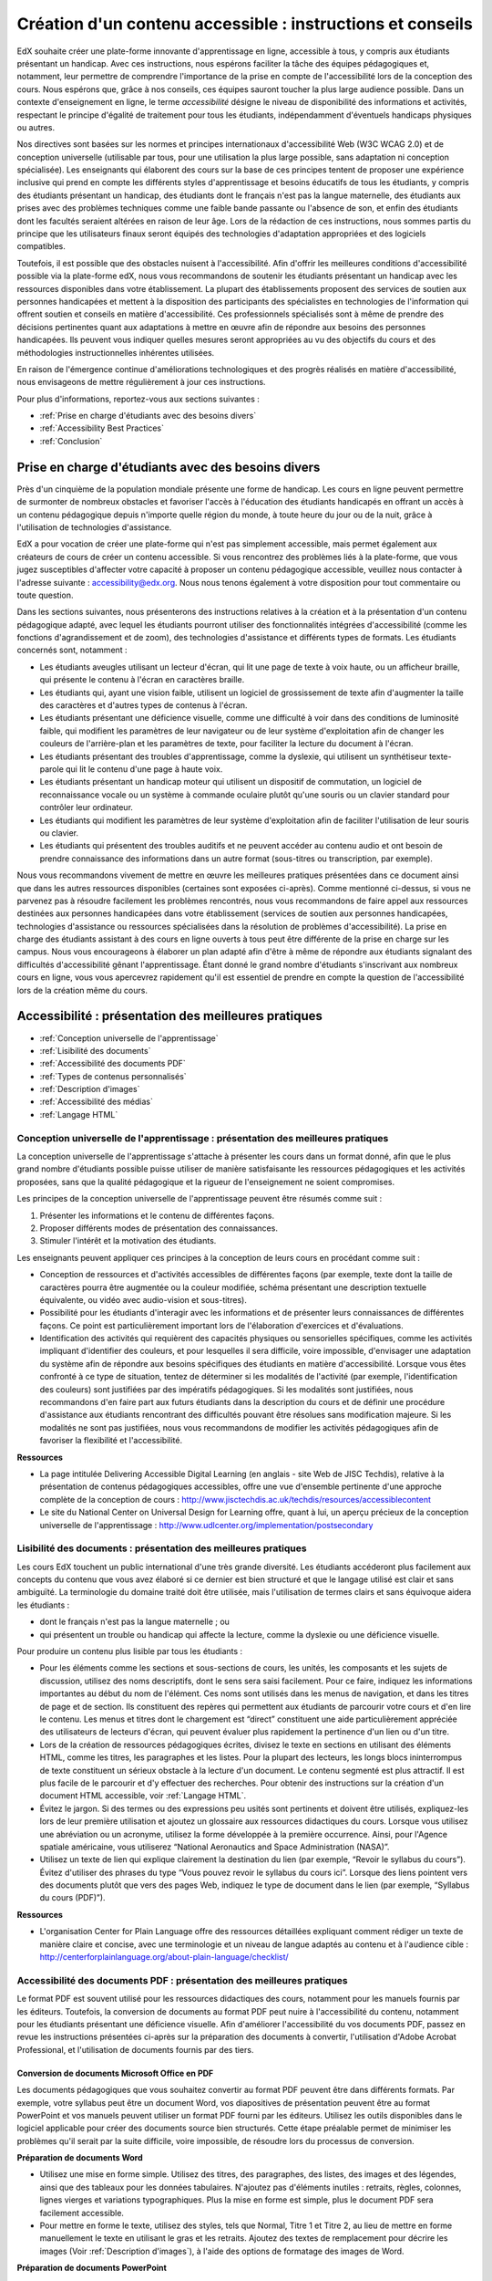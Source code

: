.. _Guidelines for Creating Accessible Content:

###########################################################
Création d'un contenu accessible : instructions et conseils
###########################################################

 
EdX souhaite créer une plate-forme innovante d'apprentissage en ligne, accessible à tous, y compris aux étudiants présentant un handicap. 
Avec ces instructions, nous espérons faciliter la tâche des équipes pédagogiques et, notamment, leur permettre de comprendre l'importance de la prise en compte de l'accessibilité lors de la conception des cours. Nous espérons que, grâce à nos conseils, ces équipes sauront toucher la plus large audience possible. 
Dans un contexte d'enseignement en ligne, le terme *accessibilité* désigne le niveau de disponibilité des informations et activités, respectant le principe d'égalité de traitement pour tous les étudiants, indépendamment d'éventuels handicaps physiques ou autres.

Nos directives sont basées sur les normes et principes internationaux d'accessibilité Web (W3C WCAG 2.0) et de conception universelle (utilisable par tous, pour une utilisation la plus large possible, sans adaptation ni conception spécialisée). 
Les enseignants qui élaborent des cours sur la base de ces principes tentent de proposer une expérience inclusive qui prend en compte les différents styles d'apprentissage et besoins éducatifs de tous les étudiants, y compris des étudiants présentant un handicap, des étudiants dont le français n'est pas la langue maternelle, des étudiants aux prises avec des problèmes techniques comme une faible bande passante ou l'absence de son, et enfin des étudiants dont les facultés seraient altérées en raison de leur âge. Lors de la rédaction de ces instructions, nous sommes partis du principe que les utilisateurs finaux seront équipés des technologies d'adaptation appropriées et des logiciels compatibles.

Toutefois, il est possible que des obstacles nuisent à l'accessibilité. 
Afin d'offrir les meilleures conditions d'accessibilité possible via la plate-forme edX, nous vous recommandons de soutenir les étudiants présentant un handicap avec les ressources disponibles dans votre établissement. 
La plupart des établissements proposent des services de soutien aux personnes handicapées et mettent à la disposition des participants des spécialistes en technologies de l'information qui offrent soutien et conseils en matière d'accessibilité. Ces professionnels spécialisés sont à même de prendre des décisions pertinentes quant aux adaptations à mettre en œuvre afin de répondre aux besoins des personnes handicapées. Ils peuvent vous indiquer quelles mesures seront appropriées au vu des objectifs du cours et des méthodologies instructionnelles inhérentes utilisées.

En raison de l'émergence continue d'améliorations technologiques et des progrès réalisés en matière d'accessibilité, nous envisageons de mettre régulièrement à jour ces instructions. 

Pour plus d'informations, reportez-vous aux sections suivantes :

* :ref:`Prise en charge d'étudiants avec des besoins divers`
* :ref:`Accessibility Best Practices`
* :ref:`Conclusion`


.. _Prise en charge d'étudiants avec des besoins divers:

***************************************************
Prise en charge d'étudiants avec des besoins divers
***************************************************

Près d'un cinquième de la population mondiale présente une forme de handicap. 
Les cours en ligne peuvent permettre de surmonter de nombreux obstacles et favoriser l'accès à l'éducation des étudiants handicapés en offrant un accès à un contenu pédagogique depuis n'importe quelle région du monde, à toute heure du jour ou de la nuit, grâce à l'utilisation de technologies d'assistance.

EdX a pour vocation de créer une plate-forme qui n'est pas simplement accessible, mais permet également aux créateurs de cours de créer un contenu accessible. 
Si vous rencontrez des problèmes liés à la plate-forme, que vous jugez susceptibles d'affecter votre capacité à proposer un contenu pédagogique accessible, veuillez nous contacter à l'adresse suivante : accessibility@edx.org. 
Nous nous tenons également à votre disposition pour tout commentaire ou toute question.

Dans les sections suivantes, nous présenterons des instructions relatives à la création et à la présentation d'un contenu pédagogique adapté, avec lequel les étudiants pourront utiliser des fonctionnalités intégrées d'accessibilité (comme les fonctions d'agrandissement et de zoom), des technologies d'assistance et différents types de formats. 
Les étudiants concernés sont, notamment :

* Les étudiants aveugles utilisant un lecteur d'écran, qui lit une page de texte à voix haute, ou un afficheur braille, qui présente le contenu à l'écran en caractères braille.

* Les étudiants qui, ayant une vision faible, utilisent un logiciel de grossissement de texte afin d'augmenter la taille des caractères et d'autres types de contenus à l'écran.

* Les étudiants présentant une déficience visuelle, comme une difficulté à voir dans des conditions de luminosité faible, qui modifient les paramètres de leur navigateur ou de leur système d'exploitation afin de changer les couleurs de l'arrière-plan et les paramètres de texte, pour faciliter la lecture du document à l'écran.

* Les étudiants présentant des troubles d'apprentissage, comme la dyslexie, qui utilisent un synthétiseur texte-parole qui lit le contenu d'une page à haute voix.

* Les étudiants présentant un handicap moteur qui utilisent un dispositif de commutation, un logiciel de reconnaissance vocale ou un système à commande oculaire plutôt qu'une souris ou un clavier standard pour contrôler leur ordinateur.

* Les étudiants qui modifient les paramètres de leur système d'exploitation afin de faciliter l'utilisation de leur souris ou clavier.

* Les étudiants qui présentent des troubles auditifs et ne peuvent accéder au contenu audio et ont besoin de prendre connaissance des informations dans un autre format (sous-titres ou transcription, par exemple).

Nous vous recommandons vivement de mettre en œuvre les meilleures pratiques présentées dans ce document ainsi que dans les autres ressources disponibles (certaines sont exposées ci-après). 
Comme mentionné ci-dessus, si vous ne parvenez pas à résoudre facilement les problèmes rencontrés, nous vous recommandons de faire appel aux ressources destinées aux personnes handicapées dans votre établissement 
(services de soutien aux personnes handicapées, technologies d'assistance ou ressources spécialisées dans la résolution de problèmes d'accessibilité). 
La prise en charge des étudiants assistant à des cours en ligne ouverts à tous peut être différente de la prise en charge sur les campus. 
Nous vous encourageons à élaborer un plan adapté afin d'être à même de répondre aux étudiants signalant des difficultés d'accessibilité gênant l'apprentissage. 
Étant donné le grand nombre d'étudiants s'inscrivant aux nombreux cours en ligne, vous vous apercevrez rapidement qu'il est essentiel de prendre en compte la question de l'accessibilité lors de la création même du cours.


.. _Accessibility Best Practices:

*****************************************************
Accessibilité : présentation des meilleures pratiques
*****************************************************

* :ref:`Conception universelle de l'apprentissage`
* :ref:`Lisibilité des documents`
* :ref:`Accessibilité des documents PDF`
* :ref:`Types de contenus personnalisés`
* :ref:`Description d'images`
* :ref:`Accessibilité des médias`
* :ref:`Langage HTML`


.. _Conception universelle de l'apprentissage:

=================================================================================
Conception universelle de l'apprentissage : présentation des meilleures pratiques
=================================================================================

La conception universelle de l'apprentissage s'attache à présenter les cours dans un format donné, afin que le plus grand nombre d'étudiants possible puisse utiliser de manière satisfaisante les ressources pédagogiques et les activités proposées, sans que la qualité pédagogique et la rigueur de l'enseignement ne soient compromises.

Les principes de la conception universelle de l'apprentissage peuvent être résumés comme suit :

#. Présenter les informations et le contenu de différentes façons.
#. Proposer différents modes de présentation des connaissances.
#. Stimuler l'intérêt et la motivation des étudiants.

Les enseignants peuvent appliquer ces principes à la conception de leurs cours en procédant comme suit :

* Conception de ressources et d'activités accessibles de différentes façons (par exemple, texte dont la taille de caractères pourra être augmentée ou la couleur modifiée, schéma présentant une description textuelle équivalente, ou vidéo avec audio-vision et sous-titres).

* Possibilité pour les étudiants d'interagir avec les informations et de présenter leurs connaissances de différentes façons. 
  Ce point est particulièrement important lors de l'élaboration d'exercices et d'évaluations.
  
* Identification des activités qui requièrent des capacités physiques ou sensorielles spécifiques, comme les activités impliquant d'identifier des couleurs, et pour lesquelles il sera difficile, voire impossible, d'envisager une adaptation du système afin de répondre aux besoins spécifiques des étudiants en matière d'accessibilité. 
  Lorsque vous êtes confronté à ce type de situation, tentez de déterminer si les modalités de l'activité (par exemple, l'identification des couleurs) sont justifiées par des impératifs pédagogiques. 
  Si les modalités sont justifiées, nous recommandons d'en faire part aux futurs étudiants dans la description du cours et de définir une procédure d'assistance aux étudiants rencontrant des difficultés pouvant être résolues sans modification majeure. 
  Si les modalités ne sont pas justifiées, nous vous recommandons de modifier les activités pédagogiques afin de favoriser la flexibilité et l'accessibilité.
  
**Ressources**

* La page intitulée Delivering Accessible Digital Learning (en anglais - site Web de JISC Techdis), relative à la présentation de contenus pédagogiques accessibles, offre une vue d'ensemble pertinente d'une approche complète de la conception de cours : 
  http://www.jisctechdis.ac.uk/techdis/resources/accessiblecontent

* Le site du National Center on Universal Design for Learning offre, quant à lui, un aperçu précieux de la conception universelle de l'apprentissage : 
  http://www.udlcenter.org/implementation/postsecondary


.. _Lisibilité des documents:

================================================================
Lisibilité des documents : présentation des meilleures pratiques
================================================================

Les cours EdX touchent un public international d'une très grande diversité. 
Les étudiants accéderont plus facilement aux concepts du contenu que vous avez élaboré si ce dernier est bien structuré et que le langage utilisé est clair et sans ambiguïté. 
La terminologie du domaine traité doit être utilisée, mais l'utilisation de termes clairs et sans équivoque aidera les étudiants :

* dont le français n'est pas la langue maternelle ; ou
* qui présentent un trouble ou handicap qui affecte la lecture, comme la dyslexie ou une déficience visuelle.

Pour produire un contenu plus lisible par tous les étudiants :

* Pour les éléments comme les sections et sous-sections de cours, les unités, les composants et les sujets de discussion, utilisez des noms descriptifs, dont le sens sera saisi facilement. Pour ce faire, indiquez les informations importantes au début du nom de l'élément. 
  Ces noms sont utilisés dans les menus de navigation, et dans les titres de page et de section. Ils constituent des repères qui permettent aux étudiants de parcourir votre cours et d'en lire le contenu. 
  Les menus et titres dont le chargement est “direct” constituent une aide particulièrement appréciée des utilisateurs de lecteurs d'écran, qui peuvent évaluer plus rapidement la pertinence d'un lien ou d'un titre.

* Lors de la création de ressources pédagogiques écrites, divisez le texte en sections en utilisant des éléments HTML, comme les titres, les paragraphes et les listes. 
  Pour la plupart des lecteurs, les longs blocs ininterrompus de texte constituent un sérieux obstacle à la lecture d'un document. Le contenu segmenté est plus attractif. Il est plus facile de le parcourir et d'y effectuer des recherches. 
  Pour obtenir des instructions sur la création d'un document HTML accessible, voir :ref:`Langage HTML`.

* Évitez le jargon. Si des termes ou des expressions peu usités sont pertinents et doivent être utilisés, expliquez-les lors de leur première utilisation et ajoutez un glossaire aux ressources didactiques du cours. 
  Lorsque vous utilisez une abréviation ou un acronyme, utilisez la forme développée à la première occurrence. Ainsi, pour l'Agence spatiale américaine, vous utiliserez “National Aeronautics and Space Administration (NASA)”.

* Utilisez un texte de lien qui explique clairement la destination du lien (par exemple, “Revoir le syllabus du cours”). 
  Évitez d'utiliser des phrases du type “Vous pouvez revoir le syllabus du cours ici”. Lorsque des liens pointent vers des documents plutôt que vers des pages Web, indiquez le type de document dans le lien (par exemple, “Syllabus du cours (PDF)”).

**Ressources**

* L'organisation Center for Plain Language offre des ressources détaillées expliquant comment rédiger un texte de manière claire et concise, avec une terminologie et un niveau de langue adaptés au contenu et à l'audience cible : 
  http://centerforplainlanguage.org/about-plain-language/checklist/

.. _Accessibilité des documents PDF:

=======================================================================
Accessibilité des documents PDF : présentation des meilleures pratiques
=======================================================================

Le format PDF est souvent utilisé pour les ressources didactiques des cours, notamment pour les manuels fournis par les éditeurs. 
Toutefois, la conversion de documents au format PDF peut nuire à l'accessibilité du contenu, notamment pour les étudiants présentant une déficience visuelle. 
Afin d'améliorer l'accessibilité du vos documents PDF, passez en revue les instructions présentées ci-après sur la préparation des documents à convertir, l'utilisation d'Adobe Acrobat Professional, et l'utilisation de documents fournis par des tiers.

+++++++++++++++++++++++++++++++++++++++++++++++
Conversion de documents Microsoft Office en PDF
+++++++++++++++++++++++++++++++++++++++++++++++
Les documents pédagogiques que vous souhaitez convertir au format PDF peuvent être dans différents formats. Par exemple, votre syllabus peut être un document Word, vos diapositives de présentation peuvent être au format PowerPoint et vos manuels peuvent utiliser un format PDF fourni par les éditeurs. 
Utilisez les outils disponibles dans le logiciel applicable pour créer des documents source bien structurés. 
Cette étape préalable permet de minimiser les problèmes qu'il serait par la suite difficile, voire impossible, de résoudre lors du processus de conversion.

**Préparation de documents Word**

* Utilisez une mise en forme simple. Utilisez des titres, des paragraphes, des listes, des images et des légendes, ainsi que des tableaux pour les données tabulaires. 
  N'ajoutez pas d'éléments inutiles : retraits, règles, colonnes, lignes vierges et variations typographiques. Plus la mise en forme est simple, plus le document PDF sera facilement accessible.

* Pour mettre en forme le texte, utilisez des styles, tels que Normal, Titre 1 et Titre 2, au lieu de mettre en forme manuellement le texte en utilisant le gras et les retraits. 
  Ajoutez des textes de remplacement pour décrire les images (Voir :ref:`Description d'images`), à l'aide des options de formatage des images de Word.

**Préparation de documents PowerPoint**

* Pour faciliter la tâche des étudiants utilisant un logiciel de lecture d'écran et rendre le contenu présenté plus accessible et compréhensible, commencez en mode Plan et incluez l'intégralité du contenu en tant que texte. 
  Après avoir achevé le plan, ajoutez des éléments graphiques et des images, puis utilisez les options de formatage des images de PowerPoint afin d'inclure des descriptions d'images détaillées et informatives. N'ajoutez ni animations ni transitions, car elles ne seront pas enregistrées au format PDF.

* Pour visualiser l'ordre de lecture des objets de chaque diapositive, utilisez les options Accueil > Dessin > Réorganiser > Volet Sélection. Si l'ordre de lecture n'est pas logique, réorganisez les objets.

* Pour donner à chaque diapositive un titre unique et informatif, utilisez les options Accueil > Diapositives > Rétablir. Au besoin, le titre peut être masqué.

* À l'aide des options de formatage des tableaux de PowerPoint, identifiez les en-têtes de colonne de chaque tableau de données (Tableaux > Options du tableau > Ligne d'en-tête). Assurez-vous alors que chaque en-tête contient un texte informatif décrivant les données présentées dans la colonne associée.

**Préparation de feuilles de calcul Excel**

* Utilisez un titre unique et informatif pour chaque onglet de feuille de calcul.

* Ajoutez des textes de remplacement pour décrire les images (voir :ref:`Description d'images`), à l'aide des options de formatage des images d'Excel.

* À l'aide des options de formatage des tableaux d'Excel, identifiez les en-têtes de colonne (Tableaux > Options du tableau > Ligne d'en-tête) et incluez dans chaque cellule d'en-tête un texte informatif décrivant les données présentées dans la colonne associée.

* N'utilisez pas de cellules vides pour le formatage.

* Utilisez un texte de lien descriptif plutôt que des URL dans les cellules de données.

**Conversion de documents Word, PowerPoint et Excel au format PDF**

Pour générer des documents PDF à partir de documents Microsoft Office, utilisez l'option **Enregistrer comme document PDF**. 
Assurez-vous que l'option **Balises de structure de document pour l'accessibilité** est sélectionnée (pour plus d'informations, consultez la documentation de votre logiciel). 
Remarque : les documents PDF générés à partir de versions Microsoft Office pour Windows seront plus accessibles que les documents générés à partir de versions pour Mac OS.

++++++++++++++++++++++++++++++++++++++++
Utilisation de PDF fournis par des tiers
++++++++++++++++++++++++++++++++++++++++

Lorsque vous contrôlez la création d'un document PDF, vous disposez d'un meilleur contrôle sur l'accessibilité du document. 
Si vous utilisez des documents PDF fournis par des tiers, notamment des manuels fournis par des éditeurs, l'accessibilité des documents peut ne pas être connue.

**Documents PDF accessibles : questions importantes**

Lorsque vous en avez la possibilité, demandez au fournisseur du PDF si le document est accessible. S'il ne l'est pas, demandez au fournisseur s'il peut fournir une version accessible. Questions importantes (liste non exhaustive) :

* Les lecteurs d'écran peuvent-ils lire le texte du document ?
* Les images dans le document incluent-elles des descriptions de texte ?
* Tous les tableaux, graphiques et données mathématiques sont-ils fournis dans un format accessible ?
* Tous les médias incluent-ils des équivalents texte ?
* Le document inclut-il des aides à la navigation, comme une table des matières, un index, des titres et des signets ?

++++++++++++++++++++++++++++++++++++++++++++++++++++++++++++
Mise à jour de documents PDF pour une accessibilité optimale
++++++++++++++++++++++++++++++++++++++++++++++++++++++++++++

La mise à jour de ressources pédagogiques existantes, déjà au format PDF, peut s'avérer nécessaire afin d'améliorer l'accessibilité de ces documents. Il peut s'agir de documents PDF :

* créés par la numérisation d'un document papier ;
* générés à partir d'un document créé sans tenir compte de la question de l'accessibilité ; ou
* générés par un processus qui ne préserve pas les informations d'accessibilité du document source.

Dans ces différents cas de figure, vous devrez utiliser un logiciel spécial, comme Adobe Acrobat Professional, afin d'optimiser l'accessibilité du document PDF. 
Les documents PDF qui sont créés à partir de documents numérisés requièrent une étape préliminaire de reconnaissance optique de caractères (ROC) afin de générer une version texte du document. 
La procédure vérifie les documents et recherche les obstacles liés à l'accessibilité, ajoute des propriétés et des balises pour la structure du document, définit la langue du document et fournit les textes de remplacement décrivant les images.

**Ressources**

* Microsoft fournit des instructions détaillées sur la génération de documents PDF accessibles à partir d'applications Microsoft Office, notamment Word, Excel et PowerPoint :
  http://office.microsoft.com/en-gb/word-help/create-accessible-pdfs-HA102478227.aspx

* Adobe propose (via Acrobat XI) un flux de travail de réparation détaillé permettant d'optimiser l'accessibilité de documents PDF : 
  http://www.adobe.com/content/dam/Adobe/en/accessibility/products/acroba t/pdfs/acrobat-xi-pdf-accessibility-repair-workflow.pdf

* La page Adobe Accessibility (site Web d'Adobe) regroupe une série complète de ressources sur la création et la réparation de documents PDF, à l'aide de produits Adobe : 
  http://www.adobe.com/accessibility.html

* Le lien PDF Accessibility - University of Washington permet d'accéder à une page qui présente, étape par étape, la création de PDF accessibles, générés à partir de différents documents source et à l'aide d'applications différentes : 
  http://www.washington.edu/accessibility/pdf/

* Le lien WebAIM: PDF Accessibility permet d'accéder à une procédure, détaillée et illustrée, pour créer des PDF accessibles : 
  http://webaim.org/techniques/acrobat/

* Le site du NCDAE (The National Center of Disability and Access to Education) présente une série d'aides-mémoire d'une page sur la création de documents accessibles : 
  http://ncdae.org/resources/cheatsheets/

* Le site de l'Accessible Digital Office Document (ADOD) Project propose des conseils pour créer des documents Microsoft Office accessibles : 
  http://adod.idrc.ocad.ca/

.. _Types de contenus personnalisés:

=======================================================================
Types de contenus personnalisés : présentation des meilleures pratiques
=======================================================================
L'utilisation de différents types de contenus peut améliorer sensiblement l'expérience d'apprentissage. 
Dans les sections ci-après, nous découvrirons comment concevoir plusieurs types de contenus personnalisés afin que ceux-ci soient accessibles aux étudiants présentant un handicap.

++++++++++++++++++++++++++++++++++++++++++++++++++++++++++
Résumés graphiques (graphiques, diagrammes, illustrations)
++++++++++++++++++++++++++++++++++++++++++++++++++++++++++

Les images permettent de communiquer très clairement concepts et informations. Toutefois, elles représentent une véritable difficulté pour les personnes souffrant de déficience visuelle. 
Par exemple, un graphique qui ne peut être appréhendé qu'avec la perception des couleurs ou un diagramme comportant de petites étiquettes et annotations seront difficiles à comprendre pour les étudiants daltoniens ou malvoyants. 
Pour les étudiants aveugles, toutes les images constituent un obstacle.

Les recommandations ci-après constituent les meilleures pratiques à suivre afin de rendre les résumés graphiques accessibles aux étudiants présentant une déficience visuelle :

* Évitez de n'utiliser que des couleurs pour différencier des caractéristiques importantes de l'image. Par exemple, sur un graphique linéaire simple, outre des couleurs, utilisez des symboles différents afin de différencier les éléments de données.
* Si possible, utilisez un format d'image, comme le format SVG, qui prend en charge la mise à l'échelle. Privilégiez l'utilisation d'une version haute résolution pour les graphiques complexes qui incluent des détails essentiels de petite taille.
* Fournissez un texte de remplacement qui décrit les informations présentes dans le graphique. Pour les graphiques, le texte de remplacement peut se présenter sous la forme d'un tableau affichant les mêmes données. 
  Pour plus d'informations sur l'ajout de textes de remplacement pour les images, voir :ref:`Description d'images`.

+++++++++++++
Mathématiques
+++++++++++++

Dans les cours en ligne, les données mathématiques sont difficiles à présenter de manière accessible aux étudiants souffrant d'une déficience visuelle. 
Les enseignants créent souvent des équations sous forme d'image plutôt que sous forme de texte. 
Les images d'équations mathématiques ne peuvent pas être modifiées par les utilisateurs d'écrans à contraste élevé et ne peuvent pas être lues par les logiciels de lecture d'écran.
EdX utilise MathJax pour présenter les données mathématiques dans un format clair, lisible et accessible aux utilisateurs de lecteurs d'écran. 
MathJax utilise un langage de notation mathématique, comme LaTeX et MathML, afin de présenter les équations mathématiques sous forme de texte et non d'image. 
Nous vous recommandons d'utiliser MathJax pour restituer les formules mathématiques à l'écran. 
Pour en savoir plus sur l'utilisation de MathJax, consultez la documentation MathJax relative à l'accessibilité (voir le lien dans la section “Ressources” ci-après). 
Nous mettrons à jour ces instructions avec les améliorations apportées à MathJax.

++++++++++++++++++++++++++++++++++
Simulations et modules interactifs
++++++++++++++++++++++++++++++++++

Les simulations, notamment le contenu animé ou “ludifié”, peuvent améliorer l'expérience d'apprentissage. 
Elles s'avèrent ainsi particulièrement efficaces pour les étudiants ayant des difficultés à apprendre par la lecture et le traitement des seuls contenus textuels. 
Toutefois, les simulations peuvent représenter une difficulté pour certains groupes d'étudiants. 
Afin de limiter les obstacles, gardez à l'esprit l'objectif pédagogique souhaité de la simulation. 
S'agit-il de renforcer la compréhension du sujet traité, qui peut également être obtenue par la lecture du contenu textuel ou un cours vidéo, ou de transmettre de nouvelles connaissances que d'autres ressources pédagogiques ne peuvent pas apporter ? 
Le fait de proposer d'autres ressources permettra de limiter l'impact des obstacles éventuels.

Bien que vous puissiez concevoir des simulations qui permettront de résoudre de nombreux problèmes d'accessibilité, certaines difficultés, notamment dans les simulations fournies par des tiers, peuvent s'avérer complexes, voire impossibles, à résoudre pour des raisons techniques ou pédagogiques. 
Si vous parvenez à identifier la nature de ces difficultés, vous pourrez développer des solutions pour les étudiants concernés. 
Veuillez noter que toute tentative de résolution d'une difficulté liée à une simulation fournie par un tiers pourra nécessiter l'autorisation du fournisseur si la protection du droit d'auteur s'applique.

Lors de la création de simulations, tenez compte des questions listées ci-après. Remarque : en tant qu'enseignant, vous disposez d'une liberté considérable tant concernant la sélection des objectifs du cours que la définition des résultats escomptés. 
En outre, si les composants visuels d'une simulation jouent un rôle aussi central dans la conception de votre cours, il peut être malaisé voire impossible de fournir un texte de remplacement ou de mettre en place une autre solution :

* L'étudiant doit-il voir pour comprendre la simulation ? Si oui, fournissez un texte décrivant les concepts que la simulation présente.
* L'étudiant doit-il utiliser une souris pour lancer la simulation ? Si oui, fournissez un texte décrivant les concepts que la simulation présente.
* La simulation inclut-elle un contenu clignotant ou scintillant susceptible de déclencher des crises d'épilepsie ? Si oui et si ce contenu est essentiel à la simulation :
 
  * N'imposez pas aux étudiants d'utiliser cette simulation pour une activité d'évaluation obligatoire ; et
  * Ajoutez un avertissement indiquant que la simulation contient un contenu clignotant ou scintillant.

Les meilleures pratiques de ce domaine sont toujours en cours de définition. Nous serons donc amenés à mettre ces instructions à jour ultérieurement.

+++++++++++++++++++++++++++++++++
Exercices et évaluations en ligne
+++++++++++++++++++++++++++++++++

Pour les activités et les évaluations, vous devez tenir compte des difficultés que les étudiants sont susceptibles de rencontrer lorsqu'ils réalisent une activité. N'hésitez pas à utiliser plusieurs modes d'évaluation, car certains utilisateurs finaux risquent de présenter un handicap. 
Privilégiez les activités que les étudiants peuvent effectuer facilement et pour lesquelles ils peuvent rendre leurs travaux sans difficulté.

Certains étudiants auront besoin de plus de temps pour lire les informations et libellés de questions et saisir leurs réponses, comme les étudiants présentant une déficience visuelle ou un trouble moteur ou ceux ayant besoin de temps pour comprendre les informations présentées. 
Si un exercice présente une limite de temps, assurez-vous que le temps alloué permet aux étudiants de formuler une réponse. Une planification adaptée peut permettre de limiter le nombre d'étudiants demandant un délai.

Certains types de questions présentées dans le cadre d'exercices en ligne peuvent s'avérer difficiles à traiter pour les étudiants présentant une déficience visuelle ou un trouble moteur. Par exemple :

* Les exercices requérant une coordination œil-main fine, par exemple les exercices d'insertion d'images mappées (avec liens hypergraphiques) ou les exercices de glisser-déposer, risquent de présenter des difficultés pour les étudiants dont la mobilité est réduite. Envisagez d'autres exercices qui ne requièrent pas des capacités motrices fines, à moins, bien évidemment, que ces capacités soient nécessaires pour participer au cours. Par exemple, dans le cas d'un exercice de glisser-déposer avec mise en correspondance d'atomes et de composants, offrez à l'étudiant la possibilité de répondre par le biais de cases à cocher ou d'un questionnaire à choix multiples.

* Des stimuli visuels marqués, comme les nuages de mots, peuvent ne pas être accessibles aux étudiants présentant une déficience visuelle. Fournissez un texte de remplacement qui communique les mêmes informations, comme une liste triée des mots du nuage.

+++++++++++++++++++++++++++
Contenu fourni par un tiers
+++++++++++++++++++++++++++

Lors de l'insertion de liens vers un contenu fourni par un tiers dans votre cours, gardez à l'esprit que ces ressources tierces peuvent ne pas être accessibles aux étudiants présentant un handicap. Nous vous recommandons donc de tester les éventuels liens avant de les partager avec les utilisateurs.

Vous pouvez utiliser l'outil eReader ou vous reporter aux instructions relatives à l'ajout de fichiers à un cours (voir :ref:`Ajouter des fichiers à un cours`) pour incorporer à votre cours des manuels et d'autres publications fournis par des tiers et présentés au format PDF. Vous pouvez également incorporer ce type de ressource à votre cours, au format HTML. 
Pour obtenir des instructions sur l'utilisation de documents PDF fournis par des tiers, voir :ref:`Accessibilité des documents PDF`. Pour obtenir des instructions sur la création de documents accessibles au format HTML, voir :ref:`Langage HTML`.


**Ressources**

* Le document Effective Practices for Description of Science Content within Digital Talking Books, du National Center for Accessible Media, présente les meilleures pratiques en matière de description de graphiques, de diagrammes et d'illustrations : 
  http://ncam.wgbh.org/experience_learn/educational_media/stemdx

* Le projet DO-IT de l'Université de Washington fournit des indications et instructions sur la création de contenus accessibles incluant des données mathématiques : 
  http://www.washington.edu/doit/Faculty/articles?465

* AccessSTEM fournit des indications et instructions sur la création de contenus pédagogiques accessibles incluant données scientifiques, techniques, mathématiques et d'ingénierie : 
  http://www.washington.edu/doit/Stem/

* Le centre NCEO (National Center on Educational Outcomes) présente les principes et caractéristiques des systèmes de responsabilisation et d'évaluation (via le rapport intitulé Principles and Characteristics of Inclusive Assessment and Accountability Systems) : 
  http://www.cehd.umn.edu/nceo/onlinepubs/Synthesis40.html

* MathJax fournit des indications et instructions sur la création de pages accessibles avec le moteur d'affichage : 
  http://www.mathjax.org/resources/articles-and-presentations/accessible-pages-with-mathjax/

.. _Description d'images:

============================================================
Description d'images : présentation des meilleures pratiques
============================================================

Les photos, diagrammes, cartes, graphiques et icônes peuvent permettre de présenter clairement des informations. 
Toutefois, certains étudiants souffrant d'une déficience visuelle, notamment les utilisateurs de logiciels de lecture d'écran, auront besoin d'un texte de remplacement pour comprendre les informations transmises par ces images. 
Le texte de remplacement d'une image dépend du contexte et de l'objectif de l'image, et ne se limite pas nécessairement à une simple description des caractéristiques visuelles de l'image.

Respectez les instructions ci-après lorsque vous incluez des images dans votre cours :

* Fournissez une courte description textuelle qui présente l'objectif de l'image, sauf si l'image représente un concept ou qu'elle est la seule source de l'information présentée. Dans ce cas-là, il est préférable de privilégier une longue description textuelle. Notez que vous n'avez pas besoin de fournir une longue description si les informations apparaissent ailleurs sur la page. 
  Par exemple, vous n'avez pas besoin de décrire un graphique si les mêmes données apparaissent sous forme de texte dans un tableau de données.
  
  * Pour une image représentative, comme une photographie du Ponte Vecchio, une courte description de type “Photo du Ponte Vecchio” pourrait être utilisée. Si l'objectif de la photographie consiste à fournir des informations détaillées sur le lieu, la longue description devrait être plus spécifique : “Photo du Ponte Vecchio montrant les trois arcs en pierre du pont et le fleuve Arno”.

  * Dans le cas d'un graphique, d'un diagramme ou d'une illustration, la description courte utilisée pourrait être par exemple “Diagramme du Ponte Vecchio”. La longue description devrait inclure les détails indiqués visuellement, comme les dimensions et les matériaux utilisés.

  * Dans le cas d'une carte, la courte description pourrait être : “Carte indiquant l'emplacement du Ponte Vecchio”. Si la carte est censée fournir un itinéraire jusqu'au pont, la longue description devrait fournir l'itinéraire sous forme de texte.
  
  * Dans le cas d'icônes, la description courte devrait inclure les informations que l'icône fournit. Par exemple, pour le lien du syllabus d'un cours contenant l'icône d'un PDF, l'équivalent texte de l'icône serait “PDF”, et le libellé pourrait être lu comme suit : “PDF du syllabus du cours”.

  * Pour une image qui sert essentiellement de lien vers une autre page Web, la description courte devrait décrire la destination du lien, et non l'image. Par exemple, l'image d'un point d'interrogation qui sert de lien vers une page d'aide devrait être décrite par le mot “aide” et non par le terme “point d'interrogation”.

  * Les images qui ne fournissent pas d'informations ne nécessitent pas de descriptions textuelles. Par exemple, l'icône d'un PDF suivie d'un texte sous forme de lien (par exemple, “Syllabus du cours (PDF)”) n'a pas besoin d'être associée à une description. C'est également le cas de la bannière graphique, dont la fonction est purement esthétique.
  
* Incluez la description courte dans l'attribut alt de l'élément image HTML, comme suit (pour plus d'informations sur l'ajout d'images, voir :ref:`Ajouter une image à un composant HTML`) :

  ``<img src="image.jpg" alt="Photo du Ponte Vecchio">``

* Incluez un attribut alt vide pour les images non informatives. Lorsque les éléments image n'incluent pas d'attribut alt, le logiciel de lecture d'écran peut ignorer l'image, annoncer le nom du fichier image ou, dans le cas d'une image liée, annoncer l'URL du lien. Un attribut alt vide indique au logiciel de lecture d'écran d'ignorer l'image.

  ``<img src="image.jpg" alt="">``
  
* Vous pouvez envisager d'utiliser une légende afin d'afficher les longues descriptions et de rendre les informations accessibles à tous les utilisateurs. Dans l'exemple suivant, l'élément image inclut la description courte ; l'attribut alt et l'élément paragraphe incluent la description longue.
  
  ``<img src="image.jpg" alt="Photo du Ponte Vecchio"><p>Photo du Ponte Vecchio montrant les trois arcs en pierre du pont et le fleuve Arno</p>``
    
* Vous pouvez également fournir de longues descriptions en créant une unité supplémentaire ou un fichier téléchargeable qui contient le texte descriptif, et en ajoutant un lien vers l'unité ou le fichier sous l'image.
  
  ``<img src="image.jpg" alt="Diagramme du Ponte Vecchio"> <p><a href="description.html">Description du diagramme du Ponte Vecchio</a></p>``

**Ressources**

* Arbre décisionnel permettant la sélection de textes de remplacement appropriés pour les images (Dey Alexander) : 
  http://www.4syllables.com.au/2010/12/text-alternatives-decision- tree/
* Indications et instructions générales sur l'utilisation appropriée de textes de remplacement pour les images (WebAim) : 
  http://webaim.org/techniques/alttext/
* HTML5 : Description plus détaillée des techniques permettant de fournir des textes de remplacement adaptés pour les images : 
  http://dev.w3.org/html5/alt-techniques/
* Le DIAGRAM Center, fondé par le ministère américain de l'Éducation (U.S. Department of Education - Office of Special Education Programs), offre des indications et instructions pour créer de manière plus simple, plus rapide et plus rentable des images accessibles, et pour les utiliser : 
  http://www.diagramcenter.org/webinars.html

.. _Accessibilité des médias:

================================================================
Accessibilité des médias : présentation des meilleures pratiques
================================================================

Les ressources pédagogiques reposant sur des médias permettent de présenter des concepts et d'animer les informations du cours. 
Tous les cours edX doivent utiliser des vidéos avec des transcriptions interactives, accessibles par lecteur d'écran. 
Ce mécanisme intégré de conception universelle permet d'améliorer l'accessibilité de votre cours. 
Lorsque vous créez votre cours, vous devez prendre en compte le temps et les ressources nécessaires à la création de ces transcriptions.

++++++++++++++++++++
Transcriptions audio
++++++++++++++++++++

Les transcriptions audio sont essentielles pour présenter des contenus sonores aux étudiants sourds. Elles s'avèrent par ailleurs extrêmement utiles aux étudiants dont le français n'est pas la langue maternelle. 
Les transcriptions synchronisées permettent aux étudiants sourds de suivre la vidéo. Pour atteindre une section spécifique de la vidéo, il leur suffit de cliquer sur le texte de la transcription. 
Par ailleurs, tous les étudiants peuvent s'appuyer sur les transcriptions de ressources pédagogiques reposant sur des médias pour étudier et réviser.

Une transcription commence par la version textuelle du contenu parlé de la vidéo. 
Si vous créez votre vidéo en utilisant un script, il s'agit d'un point de départ idéal pour la transcription. 
Passez en revue la vidéo enregistrée et mettez à jour le script, le cas échéant. 
Sinon, vous devez effectuer une transcription de la vidéo ou confier cette tâche à quelqu'un. 
De nombreuses sociétés créent (contre paiement) des transcriptions vidéo chronométrées (c'est-à-dire, des transcriptions qui synchronisent le texte avec la vidéo en utilisant des codes temps).

La plate-forme edX prend en charge l'utilisation de transcriptions au format .srt. 
Lorsque vous intégrez un fichier vidéo à la plate-forme, il est recommandé de charger le fichier .srt de la transcription chronométrée de cette vidéo. 
Pour des informations détaillées sur l'ajout de transcriptions chronométrées, voir :ref:`Utilisation de composants vidéo`.


+++++++++++++++++
Description vidéo
+++++++++++++++++

Lors de la création de segments vidéo, tentez de déterminer comment transmettre l'information à des étudiants non voyants. 
Pour de nombreux sujets, vous pouvez traiter les concepts dans leur intégralité lors de la présentation orale. 
Vous pouvez parfois également décrire les informations visuelles, par exemple, en les présentant à l'oral tout en écrivant sur une tablette.

++++++++++++++++++++++++++++++
Transcriptions téléchargeables
++++++++++++++++++++++++++++++

Pour les transcriptions audio et vidéo, vous pouvez envisager d'inclure un fichier texte que les étudiants peuvent télécharger et consulter en utilisant des outils comme un logiciel de traitement de texte, un lecteur d'écran ou un logiciel d'alphabétisation. 
La transcription téléchargeable ne devrait inclure que du texte, sans codes temps.

**Ressources**

* Le document Accessible Digital Media Guidelines propose des indications et instructions détaillées pour créer des documents audio et vidéo en ligne, en tenant compte de la question de l'accessibilité : 
  http://ncam.wgbh.org/invent_build/web_multimedia/accessible-digital-media-guide


.. _Langage HTML:

====================================================
Langage HTML : présentation des meilleures pratiques
====================================================
  
Le format HTML est le mieux adapté à la création de contenu accessible. Ce format est pris en charge de manière satisfaisante et est adaptable d'un navigateur ou dispositif à un autre ; 
en outre, grâce aux informations présentes dans les balises, les technologies d'assistance, comme les logiciels de lecture d'écran, fournissent aux personnes présentant une déficience visuelle les données nécessaires et leur permettent d'accéder aux fonctions dont ils ont besoin.

Afin de faciliter la tâche de nos équipes pédagogiques et de leur permettre de créer du contenu avec un langage HTML adapté, nous travaillons actuellement sur des méthodes pour assurer la conformité de tous les modèles utilisés dans edX Studio par rapport aux meilleures pratiques présentées ci-après. 
En attendant, nous vous recommandons d'ajouter manuellement le code HTML approprié. 
En fonction du type de composant que vous ajoutez au cours dans edX Studio, les données HTML brutes seront disponibles soit automatiquement, soit en sélectionnant les vues “Éditeur avancé” ou “HTML”.

Lorsque vous créez du contenu HTML, vous devez tenir compte des indications et instructions ci-après :

* Utilisez le langage HTML pour décrire le *sens* du contenu de votre cours plutôt que son *aspect*. Une expression désignée comme étant un titre de niveau 1 (<h1>) indique clairement le sujet de la page. En revanche, une expression marquée comme étant un texte gras (<bold> ou <strong>) peut être un titre ou simplement un élément que l'enseignant souhaite mettre en valeur. 
  Un groupe d'éléments marqués comme appartenant à une liste sont associés dans le code, sans que cela ne soit indiqué par des indices visuels comme des puces ou des retraits. 
  Le codage s'avère particulièrement utile pour les étudiants utilisant des lecteurs d'écran qui peuvent, par exemple, lire les titres ou annoncer le nombre d'éléments dans une liste.

* Utilisez des niveaux de titres HTML en ordre séquentiel afin de représenter la structure du document. Les titres bien structurés permettent aux étudiants de parcourir une page et de trouver ce qu'ils recherchent.

* Utilisez les éléments de liste HTML afin de rassembler les éléments associés et de faciliter la consultation rapide et la lecture du texte. Le langage HTML permet d'utiliser trois types de listes :

  #. Listes non triées, dans lesquelles chaque élément est précédé d'une puce.
  #. Listes triées, dans lesquelles chaque élément est précédé d'un nombre.
  #. Listes de définitions, dans lesquelles chaque élément est représenté par une paire associant un terme et une description (comme dans un dictionnaire).

* Utilisez des éléments de tableau afin d'annoter des ensembles de données (informations les plus adaptées à un format grille) avec des lignes et colonnes descriptives. 
  Annotez les en-têtes de ligne et de colonne en utilisant l'élément <th>  afin que les lecteurs d'écran puissent décrire efficacement le contenu dans le tableau.

**Ressources**

* La page Semantic Structure (WebAIM) offre des indications et instructions sur la représentation de la structure sémantique d'une page Web dans le code sous-jacent : 
  http://webaim.org/techniques/semanticstructure/
  
* La page Creating Accessible Tables (WebAIM) offre des indications et instructions spécifiques sur la création de tableaux de données avec une structure sémantique appropriée afin que les lecteurs d'écran puissent présenter correctement les informations : 
  http://webaim.org/techniques/tables/data

.. _Conclusion:

**********
Conclusion
**********

edX a pour vocation d'offrir un accès global à un enseignement de haut niveau, simplement à l'aide d'un ordinateur et d'une connexion Internet. 
La plate-forme que nous avons conçue permet aux créateurs de cours d'atteindre des milliers d'étudiants, parmi lesquels certains n'ont parfois accès ni à l'environnement ni aux ressources dont bénéficient les résidents qui suivent des cours classiques sur les campus universitaires. 
Nous espérons que ces instructions vous seront utiles et vous permettront de vous conformer aux lois en vigueur en matière d'accessibilité, dans le cadre de votre collaboration avec les services de soutien aux personnes handicapées et les ressources en technologies de l'information de votre établissement. 
Et comme nous sommes engagés ensemble dans cette grande aventure, nous vous invitons à nous faire part de votre opinion, envoyer vos commentaires ou poser vos questions à l'adresse suivante : accessibility@edx.org.
